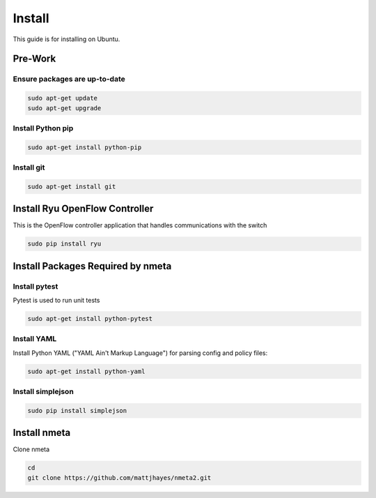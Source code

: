 #######
Install
#######

This guide is for installing on Ubuntu.

********
Pre-Work
********

Ensure packages are up-to-date
==============================

.. code-block:: text

  sudo apt-get update
  sudo apt-get upgrade

Install Python pip
==================

.. code-block:: text

  sudo apt-get install python-pip

Install git
===========

.. code-block:: text

  sudo apt-get install git

*******************************
Install Ryu OpenFlow Controller
*******************************

This is the OpenFlow controller application that handles communications
with the switch

.. code-block:: text

  sudo pip install ryu

**********************************
Install Packages Required by nmeta
**********************************

Install pytest
==============
Pytest is used to run unit tests

.. code-block:: text

  sudo apt-get install python-pytest

Install YAML
============

Install Python YAML ("YAML Ain't Markup Language") for parsing config
and policy files:

.. code-block:: text

  sudo apt-get install python-yaml

Install simplejson
==================

.. code-block:: text

  sudo pip install simplejson

*************
Install nmeta
*************

Clone nmeta

.. code-block:: text

  cd
  git clone https://github.com/mattjhayes/nmeta2.git

